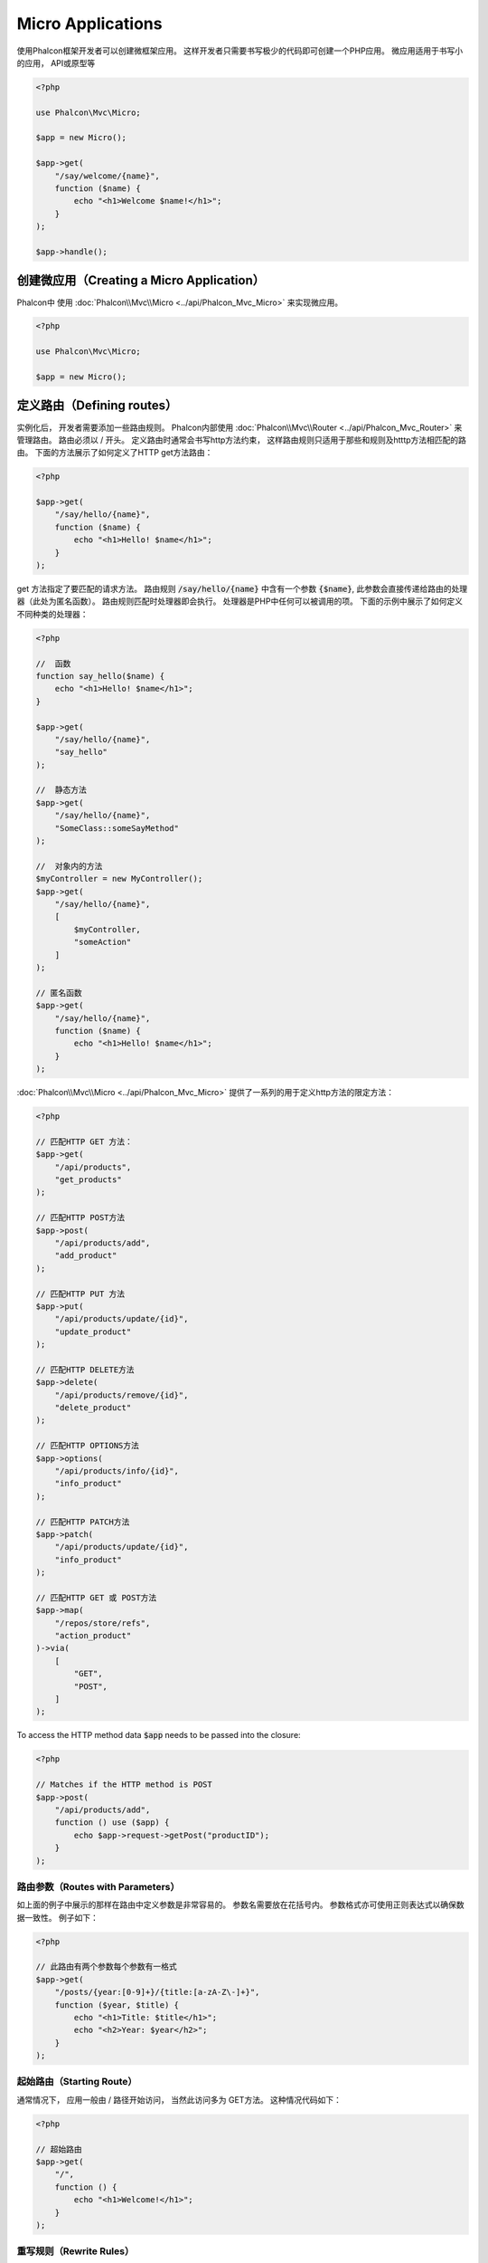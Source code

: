Micro Applications
==================

使用Phalcon框架开发者可以创建微框架应用。 这样开发者只需要书写极少的代码即可创建一个PHP应用。 微应用适用于书写小的应用， API或原型等

.. code-block:: php

    <?php

    use Phalcon\Mvc\Micro;

    $app = new Micro();

    $app->get(
        "/say/welcome/{name}",
        function ($name) {
            echo "<h1>Welcome $name!</h1>";
        }
    );

    $app->handle();

创建微应用（Creating a Micro Application）
------------------------------------------
Phalcon中 使用 :doc:`Phalcon\\Mvc\\Micro <../api/Phalcon_Mvc_Micro>` 来实现微应用。

.. code-block:: php

    <?php

    use Phalcon\Mvc\Micro;

    $app = new Micro();

定义路由（Defining routes）
---------------------------
实例化后， 开发者需要添加一些路由规则。 Phalcon内部使用 :doc:`Phalcon\\Mvc\\Router <../api/Phalcon_Mvc_Router>` 来管理路由。 路由必须以 / 开头。
定义路由时通常会书写http方法约束， 这样路由规则只适用于那些和规则及htttp方法相匹配的路由。 下面的方法展示了如何定义了HTTP get方法路由：

.. code-block:: php

    <?php

    $app->get(
        "/say/hello/{name}",
        function ($name) {
            echo "<h1>Hello! $name</h1>";
        }
    );

get 方法指定了要匹配的请求方法。 路由规则 :code:`/say/hello/{name}` 中含有一个参数 :code:`{$name}`, 此参数会直接传递给路由的处理器（此处为匿名函数）。 路由规则匹配时处理器即会执行。
处理器是PHP中任何可以被调用的项。 下面的示例中展示了如何定义不同种类的处理器：

.. code-block:: php

    <?php

    //  函数
    function say_hello($name) {
        echo "<h1>Hello! $name</h1>";
    }

    $app->get(
        "/say/hello/{name}",
        "say_hello"
    );

    //  静态方法
    $app->get(
        "/say/hello/{name}",
        "SomeClass::someSayMethod"
    );

    //  对象内的方法
    $myController = new MyController();
    $app->get(
        "/say/hello/{name}",
        [
            $myController,
            "someAction"
        ]
    );

    // 匿名函数
    $app->get(
        "/say/hello/{name}",
        function ($name) {
            echo "<h1>Hello! $name</h1>";
        }
    );

:doc:`Phalcon\\Mvc\\Micro <../api/Phalcon_Mvc_Micro>` 提供了一系列的用于定义http方法的限定方法：

.. code-block:: php

    <?php

    // 匹配HTTP GET 方法：
    $app->get(
        "/api/products",
        "get_products"
    );

    // 匹配HTTP POST方法
    $app->post(
        "/api/products/add",
        "add_product"
    );

    // 匹配HTTP PUT 方法
    $app->put(
        "/api/products/update/{id}",
        "update_product"
    );

    // 匹配HTTP DELETE方法
    $app->delete(
        "/api/products/remove/{id}",
        "delete_product"
    );

    // 匹配HTTP OPTIONS方法
    $app->options(
        "/api/products/info/{id}",
        "info_product"
    );

    // 匹配HTTP PATCH方法
    $app->patch(
        "/api/products/update/{id}",
        "info_product"
    );

    // 匹配HTTP GET 或 POST方法
    $app->map(
        "/repos/store/refs",
        "action_product"
    )->via(
        [
            "GET",
            "POST",
        ]
    );

To access the HTTP method data :code:`$app` needs to be passed into the closure:

.. code-block:: php

    <?php

    // Matches if the HTTP method is POST
    $app->post(
        "/api/products/add",
        function () use ($app) {
            echo $app->request->getPost("productID");
        }
    );

路由参数（Routes with Parameters）
^^^^^^^^^^^^^^^^^^^^^^^^^^^^^^^^^^
如上面的例子中展示的那样在路由中定义参数是非常容易的。 参数名需要放在花括号内。 参数格式亦可使用正则表达式以确保数据一致性。 例子如下：

.. code-block:: php

    <?php

    // 此路由有两个参数每个参数有一格式
    $app->get(
        "/posts/{year:[0-9]+}/{title:[a-zA-Z\-]+}",
        function ($year, $title) {
            echo "<h1>Title: $title</h1>";
            echo "<h2>Year: $year</h2>";
        }
    );

起始路由（Starting Route）
^^^^^^^^^^^^^^^^^^^^^^^^^^
通常情况下， 应用一般由 / 路径开始访问， 当然此访问多为 GET方法。 这种情况代码如下：

.. code-block:: php

    <?php

    // 超始路由
    $app->get(
        "/",
        function () {
            echo "<h1>Welcome!</h1>";
        }
    );

重写规则（Rewrite Rules）
^^^^^^^^^^^^^^^^^^^^^^^^^
下面的规则用来实现apache重写：

.. code-block:: apacheconf

    <IfModule mod_rewrite.c>
        RewriteEngine On
        RewriteCond %{REQUEST_FILENAME} !-f
        RewriteRule ^((?s).*)$ index.php?_url=/$1 [QSA,L]
    </IfModule>

处理响应（Working with Responses）
----------------------------------
开发者可以在路由处理器中设置任务种类的响应：直接输出， 使用模板引擎， 包含视图， 返回json数据等。

.. code-block:: php

    <?php

    // 直接输出
    $app->get(
        "/say/hello",
        function () {
            echo "<h1>Hello! $name</h1>";
        }
    );

    // 包含其它文件
    $app->get(
        "/show/results",
        function () {
            require "views/results.php";
        }
    );

    // 返回JSON
    $app->get(
        "/get/some-json",
        function () {
            echo json_encode(
                [
                    "some",
                    "important",
                    "data",
                ]
            );
        }
    );

另外开发者还可以使用 :doc:`"response" <response>` ， 这样开发者可以更好的处理结果：

.. code-block:: php

    <?php

    $app->get(
        "/show/data",
        function () use ($app) {
            // 设置返回头部内容格式
            $app->response->setContentType("text/plain");

            $app->response->sendHeaders();

            // 输出文件内容
            readfile("data.txt");
        }
    );

或回复response对象：

.. code-block:: php

    <?php

    $app->get(
        "/show/data",
        function () {
            // 创建Response类实例
            $response = new Phalcon\Http\Response();

            // Set the Content-Type header 设置返回内容的类型
            $response->setContentType("text/plain");

            // 设置文件内容参数
            $response->setContent(file_get_contents("data.txt"));

            // 返回response实例对象
            return $response;
        }
    );

重定向（Making redirections）
-----------------------------
重定向用来在当前的处理中跳转到其它的处理流：

.. code-block:: php

    <?php

    // 此路由重定向到其它的路由
    $app->post("/old/welcome",
        function () use ($app) {
            $app->response->redirect("new/welcome");

            $app->response->sendHeaders();
        }
    );

    $app->post("/new/welcome",
        function () use ($app) {
            echo "This is the new Welcome";
        }
    );

根据路由生成 URL（Generating URLs for Routes）
-----------------------------------------------
Phalcon中使用 :doc:`Phalcon\\Mvc\\Url <url>` 来生成其它的基于路由的URL。 开发者可以为路由设置名字， 通过这种方式 "url" 服务可以产生相关的路由：

.. code-block:: php

    <?php

    // 设置名为 "show-post"的路由
    $app->get(
        "/blog/{year}/{title}",
        function ($year, $title) use ($app) {
            // ... Show the post here
        }
    )->setName("show-post");

    // 产生URL
    $app->get(
        "/",
        function () use ($app) {
            echo '<a href="', $app->url->get(
                [
                    "for"   => "show-post",
                    "title" => "php-is-a-great-framework",
                    "year"  => 2015
                ]
            ), '">Show the post</a>';
        }
    );

与依赖注入的交互（Interacting with the Dependency Injector）
------------------------------------------------------------
微应用中， :doc:`Phalcon\\Di\\FactoryDefault <di>` 是隐含生成的， 不过开发者可以明确的生成此类的实例以用来管理相关的服务：

.. code-block:: php

    <?php

    use Phalcon\Mvc\Micro;
    use Phalcon\Di\FactoryDefault;
    use Phalcon\Config\Adapter\Ini as IniConfig;

    $di = new FactoryDefault();

    $di->set(
        "config",
        function () {
            return new IniConfig("config.ini");
        }
    );

    $app = new Micro();

    $app->setDI($di);

    $app->get(
        "/",
        function () use ($app) {
            // Read a setting from the config
            echo $app->config->app_name;
        }
    );

    $app->post(
        "/contact",
        function () use ($app) {
            $app->flash->success("Yes!, the contact was made!");
        }
    );

服务容器中可以使用数据类的语法来设置或取服务实例：

.. code-block:: php

    <?php

    use Phalcon\Mvc\Micro;
    use Phalcon\Db\Adapter\Pdo\Mysql as MysqlAdapter;

    $app = new Micro();

    // 设置数据库服务实例
    $app["db"] = function () {
        return new MysqlAdapter(
            [
                "host"     => "localhost",
                "username" => "root",
                "password" => "secret",
                "dbname"   => "test_db"
            ]
        );
    };

    $app->get(
        "/blog",
        function () use ($app) {
            $news = $app["db"]->query("SELECT * FROM news");

            foreach ($news as $new) {
                echo $new->title;
            }
        }
    );

处理Not-Found（Not-Found Handler）
----------------------------------
当用户访问未定义的路由时， 微应用会试着执行 "Not-Found"处理器。 示例如下：

.. code-block:: php

    <?php

    $app->notFound(
        function () use ($app) {
            $app->response->setStatusCode(404, "Not Found");

            $app->response->sendHeaders();

            echo "This is crazy, but this page was not found!";
        }
    );

微应用中的模型（Models in Micro Applications）
----------------------------------------------
Phalcon中开发者可以直接使用 :doc:`Models <models>` ， 开发者只需要一个类自动加载器来加载模型：

.. code-block:: php

    <?php

    $loader = new \Phalcon\Loader();

    $loader->registerDirs(
        [
            __DIR__ . "/models/"
        ]
    )->register();

    $app = new \Phalcon\Mvc\Micro();

    $app->get(
        "/products/find",
        function () {
            $products = Products::find();

            foreach ($products as $product) {
                echo $product->name, "<br>";
            }
        }
    );

    $app->handle();

Inject model instances
----------------------
By using class :doc:`Phalcon\\Mvc\\Model\\Binder <../api/Phalcon_Mvc_Model_Binder>` you can inject model instances into your routes:

.. code-block:: php

     <?php

    $loader = new \Phalcon\Loader();

    $loader->registerDirs(
        [
            __DIR__ . "/models/"
        ]
    )->register();

    $app = new \Phalcon\Mvc\Micro();
    $app->setModelBinder(new \Phalcon\Mvc\Model\Binder());

    $app->get(
        "/products/{product:[0-9]+}",
        function (Products $product) {
            // do anything with $product object
        }
    );

    $app->handle();

.. highlights::

    Since Binder object is using internally Reflection Api which can be heavy there is ability to set cache. This can be done by
    using second argument in :code:`setModelBinder()` which can also accept service name or just by passing cache instance to :code:`Binder` constructor.

.. highlights::

    Currently the binder will only use the models primary key to perform a :code:`findFirst()` on.
    An example route for the above would be /products/1

微应用中的事件（Micro Application Events）
------------------------------------------
当有事件发生时 :doc:`Phalcon\\Mvc\\Micro <../api/Phalcon_Mvc_Micro>` 会发送事件到 :doc:`EventsManager <events>` 。 这里使用 "micro" 来绑定处理事件。 支持如下事件：

+---------------------+-------------------------------------------------------------------+----------------------+
| 事件名              |  如何触发                                                         | 是否可中断执行       |
+=====================+===================================================================+======================+
| beforeHandleRoute   |  处理方法调用之前执行， 此时应用程序还不知道是否存在匹配的路由    | 是                   |
+---------------------+-------------------------------------------------------------------+----------------------+
| beforeExecuteRoute  |  存在匹配的路由及相关的处理器， 不过处理器还未被执行              | 是                   |
+---------------------+-------------------------------------------------------------------+----------------------+
| afterExecuteRoute   |  处理器执行之后触发                                               | 否                   |
+---------------------+-------------------------------------------------------------------+----------------------+
| beforeNotFound      |  NotFound触发之前执行                                             | 是                   |
+---------------------+-------------------------------------------------------------------+----------------------+
| afterHandleRoute    |  处理器执行之后执行                                               | 是                   |
+---------------------+-------------------------------------------------------------------+----------------------+
| afterBinding        | Triggered after models are bound but before executing the handler  | 是                  |
+------------------------------------------------------------------------------------------+----------------------+

下面的例子中， 我们阐述了如何使用事件来控制应用的安全性:

.. code-block:: php

    <?php

    use Phalcon\Mvc\Micro;
    use Phalcon\Events\Event;
    use Phalcon\Events\Manager as EventsManager;

    // 创建事件监听器
    $eventsManager = new EventsManager();

    $eventsManager->attach(
        "micro:beforeExecuteRoute",
        function (Event $event, $app) {
            if ($app->session->get("auth") === false) {
                $app->flashSession->error("The user isn't authenticated");

                $app->response->redirect("/");

                $app->response->sendHeaders();

                // 返回false来中止操作
                return false;
            }
        }
    );

    $app = new Micro();

    // 绑定事件管理器到应用
    $app->setEventsManager($eventsManager);

中间件事件（Middleware events）
-------------------------------
此外， 应用事件亦可使用 'before', 'after', 'finish'等来绑定：

.. code-block:: php

    <?php

    $app = new Phalcon\Mvc\Micro();

    // 每个路由匹配之前执行
    // 返回false来中止程序执行
    $app->before(
        function () use ($app) {
            if ($app["session"]->get("auth") === false) {
                $app["flashSession"]->error("The user isn't authenticated");

                $app["response"]->redirect("/error");

                // Return false stops the normal execution
                return false;
            }

            return true;
        }
    );

    $app->map(
        "/api/robots",
        function () {
            return [
                "status" => "OK",
            ];
        }
    );

    $app->after(
        function () use ($app) {
            // 路由处理器执行后执行
            echo json_encode($app->getReturnedValue());
        }
    );

    $app->finish(
        function () use ($app) {
            // 路由处理器执行后执行
        }
    );

开发者可以对同一事件注册多个处理器:

.. code-block:: php

    <?php

    $app->finish(
        function () use ($app) {
            // 第一个结束处理器
        }
    );

    $app->finish(
        function () use ($app) {
            // 第二个结束处理器
        }
    );

把这些代码放在另外的文件中以达到重用的目的:

.. code-block:: php

    <?php

    use Phalcon\Mvc\Micro\MiddlewareInterface;

    /**
     * CacheMiddleware
     *
     * 使用缓存来提升性能
     */
    class CacheMiddleware implements MiddlewareInterface
    {
        public function call($application)
        {
            $cache  = $application["cache"];
            $router = $application["router"];

            $key = preg_replace("/^[a-zA-Z0-9]/", "", $router->getRewriteUri());

            // 检查请示是否被处理了
            if ($cache->exists($key)) {
                echo $cache->get($key);

                return false;
            }

            return true;
        }
    }

添加实例到应用:

.. code-block:: php

    <?php

    $app->before(
        new CacheMiddleware()
    );

支持如下的中间件事件：

+---------------------+-----------------------------------------------------+----------------------+
| 事件名              |  触发                                               | 是否可中止操作?      |
+=====================+=====================================================+======================+
| before              |  应用请求处理之前执行，常用来控制应用的访问权限     | Yes                  |
+---------------------+-----------------------------------------------------+----------------------+
| after               |  请求处理后执行，可以用来准备回复内容               | No                   |
+---------------------+-----------------------------------------------------+----------------------+
| finish              |  发送回复内容后执行， 可以用来执行清理工作          | No                   |
+---------------------+-----------------------------------------------------+----------------------+
| afterBinding        | After models are bound and before executing the handler.     | Yes                  |
+---------------------+-----------------------------------------------------+----------------------+

使用控制器处理（Using Controllers as Handlers）
-----------------------------------------------
中型的应用可以使用 :code:`Mvc\Micro` 来组织控制器中的处理器。 开发者也可以使用 :doc:`Phalcon\\Mvc\\Micro\\Collection <../api/Phalcon_Mvc_Micro_Collection>` 来对控制器中的处理器进行归组：

.. code-block:: php

    <?php

    use Phalcon\Mvc\Micro\Collection as MicroCollection;

    $posts = new MicroCollection();

    // 设置主处理器，这里是控制器的实例
    $posts->setHandler(
        new PostsController()
    );

    // 对所有路由设置前缀
    $posts->setPrefix("/posts");

    //  使用PostsController中的index action
    $posts->get("/", "index");

    // 使用PostController中的show action
    $posts->get("/show/{slug}", "show");

    $app->mount($posts);

PostsController形如下：

.. code-block:: php

    <?php

    use Phalcon\Mvc\Controller;

    class PostsController extends Controller
    {
        public function index()
        {
            // ...
        }

        public function show($slug)
        {
            // ...
        }
    }

上面的例子中，我们直接对控制器进行了实例化， 使用集合时Phalcon会提供了迟加载的能力， 这样程序只有在匹配路由时才加载控制器：

.. code-block:: php

    <?php

    $posts->setHandler('PostsController', true);
    $posts->setHandler('Blog\Controllers\PostsController', true);

返回响应（Returning Responses）
-------------------------------
处理器可能会返回原生的 :doc:`Phalcon\\Http\\Response <response>` 实例或实现了相关接口的组件。 当返回Response对象时， 应用会自动的把处理结果返回到客户端。

.. code-block:: php

    <?php

    use Phalcon\Mvc\Micro;
    use Phalcon\Http\Response;

    $app = new Micro();

    // 返回Response实例
    $app->get(
        "/welcome/index",
        function () {
            $response = new Response();

            $response->setStatusCode(401, "Unauthorized");

            $response->setContent("Access is not authorized");

            return $response;
        }
    );

渲染视图（Rendering Views）
---------------------------
:doc:`Phalcon\\Mvc\\View\\Simple <views>` 可用来渲染视图， 示例如下：

.. code-block:: php

    <?php

    $app = new Phalcon\Mvc\Micro();

    $app["view"] = function () {
        $view = new \Phalcon\Mvc\View\Simple();

        $view->setViewsDir("app/views/");

        return $view;
    };

    // 返回渲染过的视图
    $app->get(
        "/products/show",
        function () use ($app) {
            // 渲染视图时传递参数
            echo $app["view"]->render(
                "products/show",
                [
                    "id"   => 100,
                    "name" => "Artichoke"
                ]
            );
        }
    );

Please note that this code block uses :doc:`Phalcon\\Mvc\\View\\Simple <../api/Phalcon_Mvc_View_Simple>` which uses relative paths instead of controllers and actions.
If you would like to use :doc:`Phalcon\\Mvc\\View\\Simple <../api/Phalcon_Mvc_View_Simple>` instead, you will need to change the parameters of the :code:`render()` method:

.. code-block:: php

    <?php

    $app = new Phalcon\Mvc\Micro();

    $app["view"] = function () {
        $view = new \Phalcon\Mvc\View();

        $view->setViewsDir("app/views/");

        return $view;
    };

    // Return a rendered view
    $app->get(
        "/products/show",
        function () use ($app) {
            // Render app/views/products/show.phtml passing some variables
            echo $app["view"]->render(
                "products",
                "show",
                [
                    "id"   => 100,
                    "name" => "Artichoke"
                ]
            );
        }
    );

Error Handling
--------------
A proper response can be generated if an exception is raised in a micro handler:

.. code-block:: php

    <?php

    $app = new Phalcon\Mvc\Micro();

    $app->get(
        "/",
        function () {
            throw new \Exception("An error");
        }
    );

    $app->error(
        function ($exception) {
            echo "An error has occurred";
        }
    );

If the handler returns "false" the exception is stopped.

相关资源（Related Sources）
---------------------------
* :doc:`Creating a Simple REST API <tutorial-rest>` 例子中讲解了如何使用微应用来创建Restfull服务：
* `Stickers Store <http://store.phalconphp.com>`_ 也是一个简单的使用微应用的例子 [`Github <https://github.com/phalcon/store>`_].
